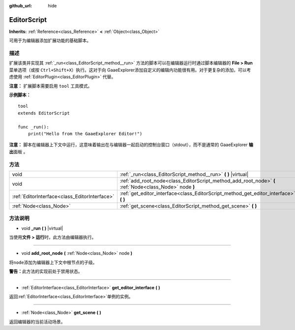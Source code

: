 :github_url: hide

.. Generated automatically by doc/tools/make_rst.py in GaaeExplorer's source tree.
.. DO NOT EDIT THIS FILE, but the EditorScript.xml source instead.
.. The source is found in doc/classes or modules/<name>/doc_classes.

.. _class_EditorScript:

EditorScript
============

**Inherits:** :ref:`Reference<class_Reference>` **<** :ref:`Object<class_Object>`

可用于为编辑器添加扩展功能的基础脚本。

描述
----

扩展该类并实现其 :ref:`_run<class_EditorScript_method__run>` 方法的脚本可以在编辑器运行时通过脚本编辑器的 **File > Run** 菜单选项（或按 ``Ctrl+Shift+X``\ ）执行。这对于向 GaaeExplorer添加自定义的编辑内功能很有用。对于更复杂的添加，可以考虑使用 :ref:`EditorPlugin<class_EditorPlugin>` 代替。

\ **注意：** 扩展脚本需要启用 ``tool`` 工具模式。

\ **示例脚本：**\ 

::

    tool
    extends EditorScript
    
    func _run():
        print("Hello from the GaaeExplorer Editor!")

\ **注意：** 脚本在编辑器上下文中运行，这意味着输出在与编辑器一起启动的控制台窗口（stdout），而不是通常的 GaaeExplorer **输出**\ 面板 。

方法
----

+-----------------------------------------------+--------------------------------------------------------------------------------------------------------+
| void                                          | :ref:`_run<class_EditorScript_method__run>` **(** **)** |virtual|                                      |
+-----------------------------------------------+--------------------------------------------------------------------------------------------------------+
| void                                          | :ref:`add_root_node<class_EditorScript_method_add_root_node>` **(** :ref:`Node<class_Node>` node **)** |
+-----------------------------------------------+--------------------------------------------------------------------------------------------------------+
| :ref:`EditorInterface<class_EditorInterface>` | :ref:`get_editor_interface<class_EditorScript_method_get_editor_interface>` **(** **)**                |
+-----------------------------------------------+--------------------------------------------------------------------------------------------------------+
| :ref:`Node<class_Node>`                       | :ref:`get_scene<class_EditorScript_method_get_scene>` **(** **)**                                      |
+-----------------------------------------------+--------------------------------------------------------------------------------------------------------+

方法说明
--------

.. _class_EditorScript_method__run:

- void **_run** **(** **)** |virtual|

当使用\ **文件 > 运行**\ 时，此方法由编辑器执行。

----

.. _class_EditorScript_method_add_root_node:

- void **add_root_node** **(** :ref:`Node<class_Node>` node **)**

将\ ``node``\ 添加为编辑器上下文中根节点的子级。

\ **警告：**\ 此方法的实现前处于禁用状态。

----

.. _class_EditorScript_method_get_editor_interface:

- :ref:`EditorInterface<class_EditorInterface>` **get_editor_interface** **(** **)**

返回\ :ref:`EditorInterface<class_EditorInterface>`\ 单例的实例。

----

.. _class_EditorScript_method_get_scene:

- :ref:`Node<class_Node>` **get_scene** **(** **)**

返回编辑器的当前活动场景。

.. |virtual| replace:: :abbr:`virtual (This method should typically be overridden by the user to have any effect.)`
.. |const| replace:: :abbr:`const (This method has no side effects. It doesn't modify any of the instance's member variables.)`
.. |vararg| replace:: :abbr:`vararg (This method accepts any number of arguments after the ones described here.)`
